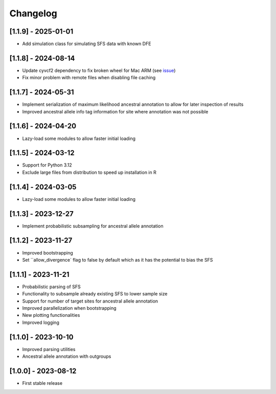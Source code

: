 .. _modules.changelog:

Changelog
=========

[1.1.9] - 2025-01-01
^^^^^^^^^^^^^^^^^^^^
- Add simulation class for simulating SFS data with known DFE

[1.1.8] - 2024-08-14
^^^^^^^^^^^^^^^^^^^^
- Update cyvcf2 dependency to fix broken wheel for Mac ARM (see `issue <https://github.com/brentp/cyvcf2/issues/305>`_)
- Fix minor problem with remote files when disabling file caching

[1.1.7] - 2024-05-31
^^^^^^^^^^^^^^^^^^^^
- Implement serialization of maximum likelihood ancestral annotation to allow for later inspection of results
- Improved ancestral allele info tag information for site where annotation was not possible

[1.1.6] - 2024-04-20
^^^^^^^^^^^^^^^^^^^^
- Lazy-load some modules to allow faster initial loading

[1.1.5] - 2024-03-12
^^^^^^^^^^^^^^^^^^^^
- Support for Python 3.12
- Exclude large files from distribution to speed up installation in R

[1.1.4] - 2024-03-05
^^^^^^^^^^^^^^^^^^^^
- Lazy-load some modules to allow faster initial loading

[1.1.3] - 2023-12-27
^^^^^^^^^^^^^^^^^^^^
- Implement probabilistic subsampling for ancestral allele annotation

[1.1.2] - 2023-11-27
^^^^^^^^^^^^^^^^^^^^
- Improved bootstrapping
- Set ``allow_divergence` flag to false by default which as it has the potential to bias the SFS

[1.1.1] - 2023-11-21
^^^^^^^^^^^^^^^^^^^^
- Probabilistic parsing of SFS
- Functionality to subsample already existing SFS to lower sample size
- Support for number of target sites for ancestral allele annotation
- Improved parallelization when bootstrapping
- New plotting functionalities
- Improved logging

[1.1.0] - 2023-10-10
^^^^^^^^^^^^^^^^^^^^
- Improved parsing utilities
- Ancestral allele annotation with outgroups

[1.0.0] - 2023-08-12
^^^^^^^^^^^^^^^^^^^^
- First stable release

